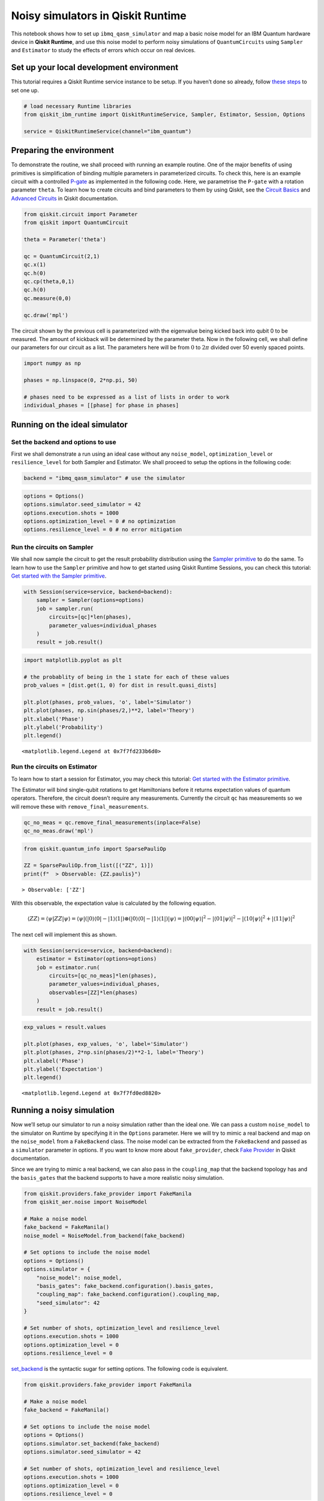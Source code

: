Noisy simulators in Qiskit Runtime
==================================

This notebook shows how to set up ``ibmq_qasm_simulator`` and map a basic noise
model for an IBM Quantum hardware device in **Qiskit Runtime**, and use this
noise model to perform noisy simulations of ``QuantumCircuits`` using
``Sampler`` and ``Estimator`` to study the effects of errors which occur on
real devices.

Set up your local development environment
-----------------------------------------

This tutorial requires a Qiskit Runtime service instance to be setup. If
you haven’t done so already, follow `these
steps <https://qiskit.org/documentation/partners/qiskit_ibm_runtime/getting_started.html>`__
to set one up.

.. code-block:: python

    # load necessary Runtime libraries
    from qiskit_ibm_runtime import QiskitRuntimeService, Sampler, Estimator, Session, Options

    service = QiskitRuntimeService(channel="ibm_quantum")

Preparing the environment
-------------------------

To demonstrate the routine, we shall proceed with running an example
routine. One of the major benefits of using primitives is simplification
of binding multiple parameters in parameterized circuits. To check this,
here is an example circuit with a controlled
`P-gate <https://qiskit.org/documentation/stubs/qiskit.circuit.library.PhaseGate.html>`__
as implemented in the following code. Here, we parametrise the ``P-gate`` with a
rotation parameter ``theta``. To learn how to create circuits and bind
parameters to them by using Qiskit, see the `Circuit
Basics <https://qiskit.org/documentation/tutorials/circuits/01_circuit_basics.html>`__
and `Advanced
Circuits <https://qiskit.org/documentation/tutorials/circuits_advanced/01_advanced_circuits.html#Parameterized-circuits>`__
in Qiskit documentation.

.. code-block:: python

    from qiskit.circuit import Parameter
    from qiskit import QuantumCircuit

    theta = Parameter('theta')

    qc = QuantumCircuit(2,1)
    qc.x(1)
    qc.h(0)
    qc.cp(theta,0,1)
    qc.h(0)
    qc.measure(0,0)

    qc.draw('mpl')




.. image:: ../images/noisy-sim-circuit.png



The circuit shown by the previous cell is parameterized with the eigenvalue
being kicked back into qubit 0 to be measured. The amount of kickback will be
determined by the parameter theta. Now in the following cell, we shall define
our parameters for our circuit as a list. The parameters here will be from
:math:`0` to :math:`2\pi` divided over 50 evenly spaced points.

.. code-block:: python

    import numpy as np

    phases = np.linspace(0, 2*np.pi, 50)

    # phases need to be expressed as a list of lists in order to work
    individual_phases = [[phase] for phase in phases]

Running on the ideal simulator
------------------------------

Set the backend and options to use
~~~~~~~~~~~~~~~~~~~~~~~~~~~~~~~~~~

First we shall demonstrate a run using an ideal case without any
``noise_model``, ``optimization_level`` or ``resilience_level`` for both
Sampler and Estimator. We shall proceed to setup the options in the following
code:

.. code-block:: python

    backend = "ibmq_qasm_simulator" # use the simulator

.. code-block:: python

    options = Options()
    options.simulator.seed_simulator = 42
    options.execution.shots = 1000
    options.optimization_level = 0 # no optimization
    options.resilience_level = 0 # no error mitigation

Run the circuits on Sampler
~~~~~~~~~~~~~~~~~~~~~~~~~~~

We shall now sample the circuit to get the result probability
distribution using the `Sampler primitive
<https://qiskit.org/documentation/partners/qiskit_ibm_runtime/stubs/qiskit_ibm_runtime.Sampler.html>`__
to do the same. To learn how to use the ``Sampler`` primitive and how to
get started using Qiskit Runtime Sessions, you can check this tutorial:
`Get started with the Sampler
primitive <https://qiskit.org/documentation/partners/qiskit_ibm_runtime/tutorials/how-to-getting-started-with-sampler.html>`__.

.. code-block:: python

    with Session(service=service, backend=backend):
        sampler = Sampler(options=options)
        job = sampler.run(
            circuits=[qc]*len(phases),
            parameter_values=individual_phases
        )
        result = job.result()

.. code-block:: python

    import matplotlib.pyplot as plt

    # the probablity of being in the 1 state for each of these values
    prob_values = [dist.get(1, 0) for dist in result.quasi_dists]

    plt.plot(phases, prob_values, 'o', label='Simulator')
    plt.plot(phases, np.sin(phases/2,)**2, label='Theory')
    plt.xlabel('Phase')
    plt.ylabel('Probability')
    plt.legend()




.. parsed-literal::

    <matplotlib.legend.Legend at 0x7f7fd233b6d0>




.. image:: ../images/noisy-sim-sampler-ideal.png


Run the circuits on Estimator
~~~~~~~~~~~~~~~~~~~~~~~~~~~~~

To learn how to start a session for Estimator, you may check this
tutorial: `Get started with the Estimator
primitive <https://qiskit.org/documentation/partners/qiskit_ibm_runtime/tutorials/how-to-getting-started-with-estimator.html>`__.

The Estimator will bind single-qubit rotations to get Hamiltonians
before it returns expectation values of quantum operators. Therefore,
the circuit doesn’t require any measurements. Currently the circuit
``qc`` has measurements so we will remove these with
``remove_final_measurements``.

.. code-block:: python

    qc_no_meas = qc.remove_final_measurements(inplace=False)
    qc_no_meas.draw('mpl')




.. image:: ../images/noisy-sim-estimator-circuit.png



.. code-block:: python

    from qiskit.quantum_info import SparsePauliOp

    ZZ = SparsePauliOp.from_list([("ZZ", 1)])
    print(f"  > Observable: {ZZ.paulis}")


.. parsed-literal::

      > Observable: ['ZZ']


With this observable, the expectation value is calculated by the
following equation.

.. math::

   \langle ZZ\rangle =\langle \psi | ZZ | \psi\rangle=\langle \psi|(|0\rangle\langle 0| -|1\rangle\langle 1|)\otimes(|0\rangle\langle 0| - |1\rangle\langle 1|) |\psi\rangle =|\langle 00|\psi\rangle|^2 - |\langle 01 | \psi\rangle|^2 - |\langle 10 | \psi\rangle|^2 + |\langle 11|\psi\rangle|^2

The next cell will implement this as shown.

.. code-block:: python

    with Session(service=service, backend=backend):
        estimator = Estimator(options=options)
        job = estimator.run(
            circuits=[qc_no_meas]*len(phases),
            parameter_values=individual_phases,
            observables=[ZZ]*len(phases)
        )
        result = job.result()

.. code-block:: python

    exp_values = result.values

    plt.plot(phases, exp_values, 'o', label='Simulator')
    plt.plot(phases, 2*np.sin(phases/2)**2-1, label='Theory')
    plt.xlabel('Phase')
    plt.ylabel('Expectation')
    plt.legend()




.. parsed-literal::

    <matplotlib.legend.Legend at 0x7f7fd0ed8820>




.. image:: ../images/noisy-sim-estimator-ideal.png


Running a noisy simulation
--------------------------

Now we’ll setup our simulator to run a noisy simulation rather than the
ideal one. We can pass a custom ``noise_model`` to the simulator on
Runtime by specifying it in the ``Options`` parameter. Here we will try
to mimic a real backend and map on the ``noise_model`` from a
``FakeBackend`` class. The noise model can be extracted from the
``FakeBackend`` and passed as a ``simulator`` parameter in options. If
you want to know more about ``fake_provider``, check `Fake
Provider <https://qiskit.org/documentation/apidoc/providers_fake_provider.html>`__
in Qiskit documentation.

Since we are trying to mimic a real backend, we can also pass in the
``coupling_map`` that the backend topology has and the ``basis_gates``
that the backend supports to have a more realistic noisy simulation.

.. code-block:: python

    from qiskit.providers.fake_provider import FakeManila
    from qiskit_aer.noise import NoiseModel

    # Make a noise model
    fake_backend = FakeManila()
    noise_model = NoiseModel.from_backend(fake_backend)

    # Set options to include the noise model
    options = Options()
    options.simulator = {
        "noise_model": noise_model,
        "basis_gates": fake_backend.configuration().basis_gates,
        "coupling_map": fake_backend.configuration().coupling_map,
        "seed_simulator": 42
    }

    # Set number of shots, optimization_level and resilience_level
    options.execution.shots = 1000
    options.optimization_level = 0
    options.resilience_level = 0

`set_backend <https://qiskit.org/ecosystem/ibm-runtime/stubs/qiskit_ibm_runtime.options.SimulatorOptions.html>`_ is the syntactic sugar for setting options.
The following code is equivalent.

.. code-block:: python

    from qiskit.providers.fake_provider import FakeManila

    # Make a noise model
    fake_backend = FakeManila()

    # Set options to include the noise model
    options = Options()
    options.simulator.set_backend(fake_backend)
    options.simulator.seed_simulator = 42

    # Set number of shots, optimization_level and resilience_level
    options.execution.shots = 1000
    options.optimization_level = 0
    options.resilience_level = 0

The ``ibmq_qasm_simulator`` allows for the activation of the
``resilience_levels`` offered by the Qiskit Runtime Service, and use of
these levels on simulators is best demonstrated using the noisy
simulation as we have described previously.

To see the comparison, we shall define two set of ``Options``. The
``ibmq_qasm_simulator`` allows for the activation of the resilience levels
offered by Qiskit Runtime, and the use of these levels on simulators is best
demonstrated using the noisy simulation that we have built. Here, ``options``
is set to\ ``resilience level`` = ``0`` to represent a normal run without error
mitigation, and ``options with em`` is set to ``resilience level`` = ``1`` to
represent a run with error mitigation enabled.

.. code-block:: python

    # Set options to include the noise model with error mitigation
    options_with_em = Options()
    options_with_em.simulator = {
        "noise_model": noise_model,
        "basis_gates": fake_backend.configuration().basis_gates,
        "coupling_map": fake_backend.configuration().coupling_map,
        "seed_simulator": 42
    }

    # Set number of shots, optimization_level and resilience_level
    options_with_em.execution.shots = 1000
    options_with_em.optimization_level = 0 # no optimization
    options_with_em.resilience_level = 1 # M3 for Sampler and T-REx for Estimator

When you set the ``resilience_level`` to 1, M3 is activated in Sampler.
All available resilience level configurations can be found
`here <https://qiskit.org/documentation/partners/qiskit_ibm_runtime/how_to/error-mitigation.html>`__.

.. code-block:: python

    with Session(service=service, backend=backend):
        # include the noise model without M3
        sampler = Sampler(options=options)
        job = sampler.run(
            circuits=[qc]*len(phases),
            parameter_values=individual_phases
        )
        result = job.result()
        prob_values = [1-dist[0] for dist in result.quasi_dists]

        # include the noise model with M3
        sampler = Sampler(options=options_with_em)
        job = sampler.run(
            circuits=[qc]*len(phases),
            parameter_values=individual_phases
        )
        result = job.result()
        prob_values_with_em = [1-dist[0] for dist in result.quasi_dists]

.. code-block:: python

    plt.plot(phases, prob_values, 'o', label='Noisy')
    plt.plot(phases, prob_values_with_em, 'o', label='Mitigated')
    plt.plot(phases, np.sin(phases/2,)**2, label='Theory')
    plt.xlabel('Phase')
    plt.ylabel('Probability')
    plt.legend()




.. parsed-literal::

    <matplotlib.legend.Legend at 0x7f7fb4230700>




.. image:: ../images/noisy-sim-sampler-noisy.png


``T-REx`` is triggered in Estimator when the resilience level is set to
1.

.. code-block:: python

    with Session(service=service, backend=backend):
        # include the noise model without T-REx
        estimator = Estimator(options=options)
        job = estimator.run(
            circuits=[qc_no_meas]*len(phases),
            parameter_values=individual_phases,
            observables=[ZZ]*len(phases)
        )
        result = job.result()
        exp_values = result.values

        # include the noise model with T-REx
        estimator = Estimator(options=options_with_em)
        job = estimator.run(
            circuits=[qc_no_meas]*len(phases),
            parameter_values=individual_phases,
            observables=[ZZ]*len(phases))
        result = job.result()
        exp_values_with_em = result.values

.. code-block:: python

    plt.plot(phases, exp_values, 'o', label='Noisy')
    plt.plot(phases, exp_values_with_em, 'o', label='Mitigated')
    plt.plot(phases, 2*np.sin(phases/2)**2-1, label='Theory')
    plt.xlabel('Phase')
    plt.ylabel('Expectation')
    plt.legend()




.. parsed-literal::

    <matplotlib.legend.Legend at 0x7f7f7006ca00>




.. image:: ../images/noisy-sim-estimator-noisy.png


.. vale IBMQuantum.Definitions = NO

Resilience levels are currently in beta so sampling overhead and
solution quality will vary from circuit to circuit. New features,
advanced options and management tools will be released on a rolling
basis. You can also play around with higher levels of resilience and
explore additional options offered by them. If you want to learn more
about activating features like *Digital-ZNE*, *PEC* in addition to *M3*
and *T-REx* as shown in the previous examples, check out this tutorial:
`Error suppression and error mitigation with Qiskit
Runtime <https://qiskit.org/documentation/partners/qiskit_ibm_runtime/tutorials/Error-Suppression-and-Error-Mitigation.html>`__.

.. code-block:: python

    import qiskit_ibm_runtime
    qiskit_ibm_runtime.version.get_version_info()




.. parsed-literal::

    '0.8.0'



.. code-block:: python

    from qiskit.tools.jupyter import *
    %qiskit_version_table



.. raw:: html

    <h3>Version Information</h3><table><tr><th>Qiskit Software</th><th>Version</th></tr><tr><td><code>qiskit-terra</code></td><td>0.22.2</td></tr><tr><td><code>qiskit-aer</code></td><td>0.11.1</td></tr><tr><td><code>qiskit-ibmq-provider</code></td><td>0.19.2</td></tr><tr><td><code>qiskit</code></td><td>0.39.2</td></tr><tr><td><code>qiskit-nature</code></td><td>0.5.0</td></tr><tr><td><code>qiskit-finance</code></td><td>0.3.4</td></tr><tr><td><code>qiskit-optimization</code></td><td>0.4.0</td></tr><tr><td><code>qiskit-machine-learning</code></td><td>0.5.0</td></tr><tr><th>System information</th></tr><tr><td>Python version</td><td>3.8.13</td></tr><tr><td>Python compiler</td><td>GCC 10.3.0</td></tr><tr><td>Python build</td><td>default, Mar 25 2022 06:04:10</td></tr><tr><td>OS</td><td>Linux</td></tr><tr><td>CPUs</td><td>8</td></tr><tr><td>Memory (Gb)</td><td>31.211326599121094</td></tr><tr><td colspan='2'>Wed Nov 30 02:43:41 2022 UTC</td></tr></table>

